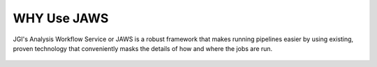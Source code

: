 #############
WHY Use JAWS
#############

.. figure:: /Figures/benifits.jpg
   :scale: 50%


JGI's Analysis Workflow Service or JAWS is a robust framework that makes running pipelines easier by using existing, proven technology that conveniently masks the details of how and where the jobs are run.

.. figure:: /Figures/logos.png
   :scale: 50%

